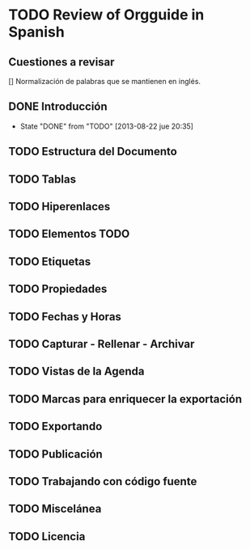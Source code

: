#+TODO: TODO(t) FUTURE(f) | DONE(d!) CANCELED(c!) CANCELLED(c!)

* TODO Review of Orgguide in Spanish
** Cuestiones a revisar
[] Normalización de palabras que se mantienen en inglés.
** DONE Introducción
   - State "DONE"       from "TODO"       [2013-08-22 jue 20:35]
** TODO Estructura del Documento
** TODO Tablas
** TODO Hiperenlaces
** TODO Elementos TODO
** TODO Etiquetas 
** TODO Propiedades
** TODO Fechas y Horas 
** TODO Capturar - Rellenar - Archivar
** TODO Vistas de la Agenda
** TODO Marcas para enriquecer la exportación 
** TODO Exportando 
** TODO Publicación 
** TODO Trabajando con código fuente
** TODO Miscelánea 
** TODO Licencia
